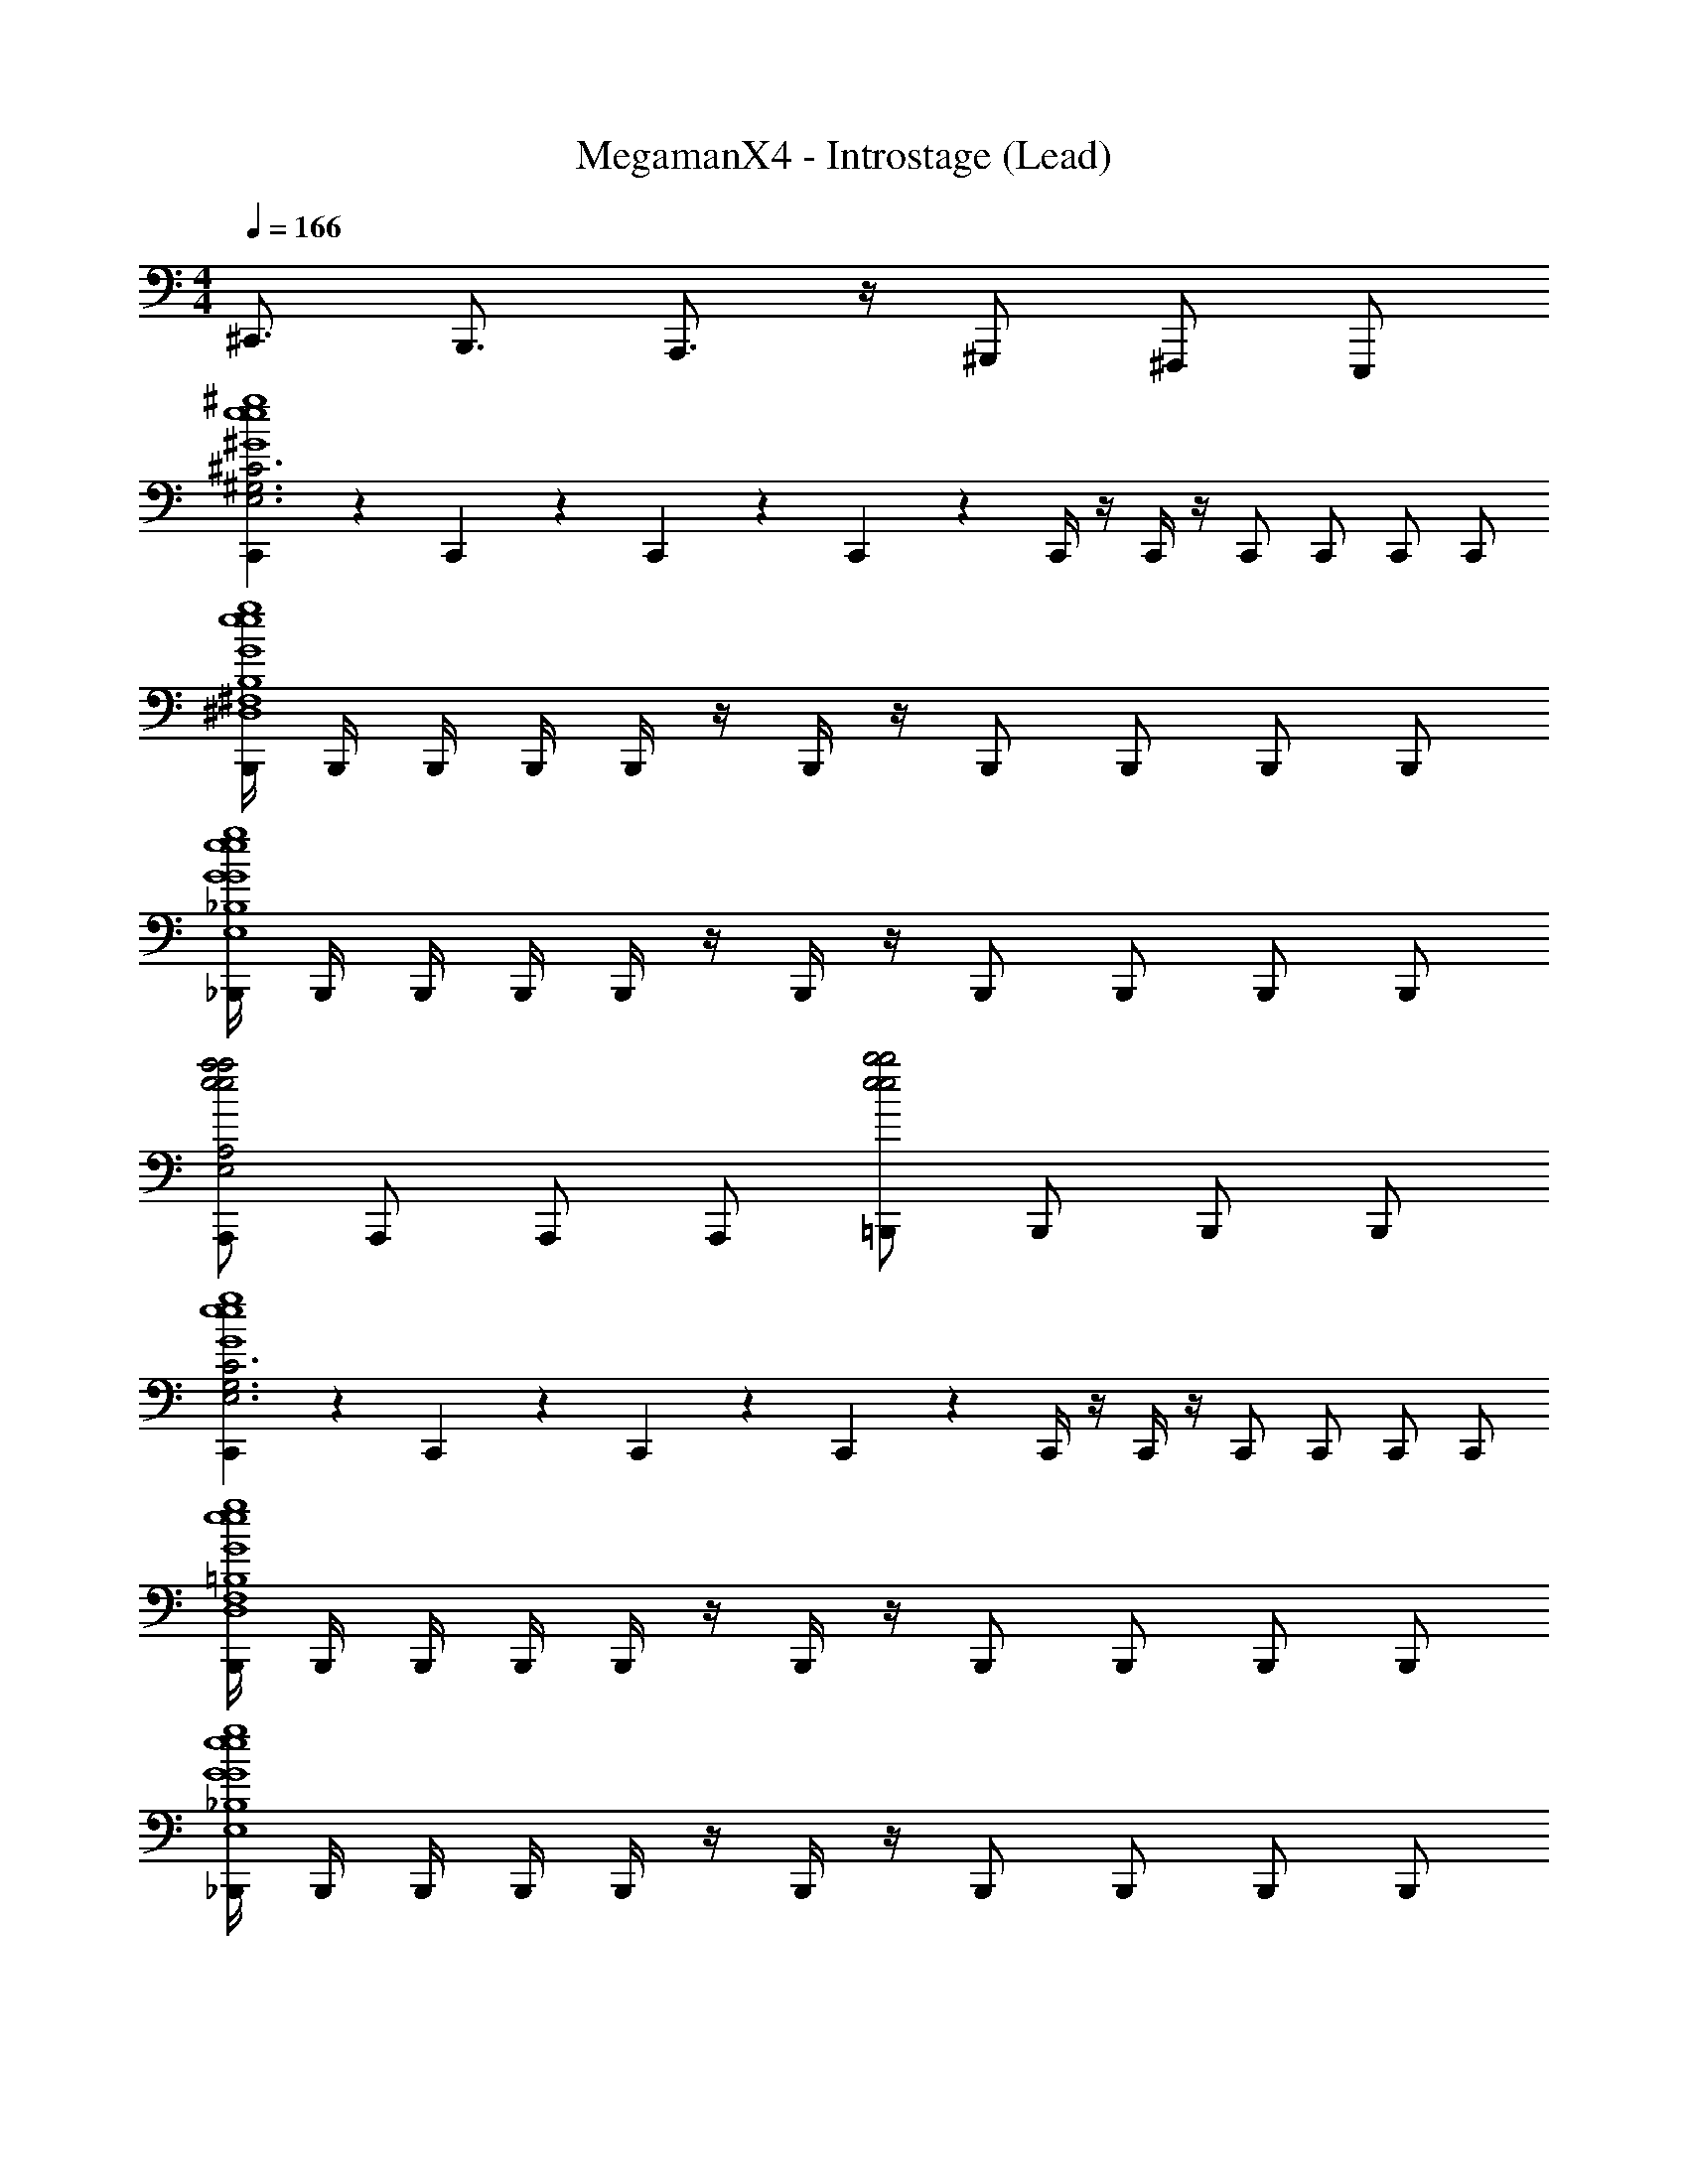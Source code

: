 X: 1
T: MegamanX4 - Introstage (Lead)
Z: ABC Generated by Starbound Composer
L: 1/4
M: 4/4
Q: 1/4=166
K: C
^C,,3/4 B,,,3/4 A,,,3/4 z/4 ^G,,,/ ^F,,,/ E,,,/ 
[C,,/9^C3^G,3E,3^G4^g4e4G4g4e4] z5/36 C,,3/28 z/7 C,,/9 z5/36 C,,3/28 z/7 C,,/4 z/4 C,,/4 z/4 C,,/ C,,/ C,,/ C,,/ 
[B,,,/4B,4^F,4^D,4G4g4e4G4g4e4] B,,,/4 B,,,/4 B,,,/4 B,,,/4 z/4 B,,,/4 z/4 B,,,/ B,,,/ B,,,/ B,,,/ 
[_B,,,/4_B,4E,4G4g4e4G4g4e4] B,,,/4 B,,,/4 B,,,/4 B,,,/4 z/4 B,,,/4 z/4 B,,,/ B,,,/ B,,,/ B,,,/ 
[A,,,/A,2E,2a2e2a2e2] A,,,/ A,,,/ A,,,/ [=B,,,/b2e2b2e2] B,,,/ B,,,/ B,,,/ 
[C,,/9C3G,3E,3G4g4e4G4g4e4] z5/36 C,,3/28 z/7 C,,/9 z5/36 C,,3/28 z/7 C,,/4 z/4 C,,/4 z/4 C,,/ C,,/ C,,/ C,,/ 
[B,,,/4=B,4F,4D,4G4g4e4G4g4e4] B,,,/4 B,,,/4 B,,,/4 B,,,/4 z/4 B,,,/4 z/4 B,,,/ B,,,/ B,,,/ B,,,/ 
[_B,,,/4_B,4E,4G4g4e4G4g4e4] B,,,/4 B,,,/4 B,,,/4 B,,,/4 z/4 B,,,/4 z/4 B,,,/ B,,,/ B,,,/ B,,,/ 
[A,,,/A,2E,2a2e2a2e2] A,,,/ A,,,/ A,,,/ [=B,,,/b2e2b2e2] B,,,/ B,,,/ B,,,/ 
[C,,/9C3G,3E,3G4g4e4G4g4e4] z5/36 C,,3/28 z/7 C,,/9 z5/36 C,,3/28 z9/112 [c/16c'/16] [C,,/4^c^c'] z/4 C,,/4 z/4 [C,,/c/c'/] [C,,/Bb] C,,/ [C,,/c/c'/] 
[B,,,/4=B,4F,4D,4G4g4e4G4g4e4] B,,,/4 B,,,/4 B,,,/4 [B,,,/4cc'] z/4 B,,,/4 z/4 [B,,,/c/c'/] [B,,,/g^g'] B,,,/ [B,,,/c/c'/] 
[_B,,,/4_B,4E,4G4g4e4G4g4e4] B,,,/4 B,,,/4 [z3/16B,,,/4] [=c/16=c'/16] [B,,,/4^c^c'] z/4 B,,,/4 z/4 [B,,,/c/c'/] [B,,,/ee'] B,,,/ [B,,,/c/c'/] 
[A,,,/A,2E,2a2e2c2c'2a2e2] A,,,/ A,,,/ A,,,/ [=B,,,/b2e2B2b2b2e2] B,,,/ B,,,/ B,,,/ 
[C,,/9C3G,3E,3G4g4e4G4g4e4] z5/36 C,,3/28 z/7 C,,/9 z5/36 C,,3/28 z9/112 [c''/16=c'/16] [C,,/4^c''^c'] z/4 C,,/4 z/4 [C,,/c''/c'/] [C,,/b'b] C,,/ [C,,/c''/c'/] 
[B,,,/4=B,4F,4D,4G4g4e4G4g4e4] B,,,/4 B,,,/4 B,,,/4 [B,,,/4c''c'] z/4 B,,,/4 z/4 [B,,,/c''/c'/] [B,,,/^g''g'] B,,,/ [B,,,/c''/c'/] 
[_B,,,/4_B,4E,4G4g4e4G4g4e4] B,,,/4 B,,,/4 [z3/16B,,,/4] [=c''/16=c'/16] [B,,,/4^c''^c'] z/4 B,,,/4 z/4 [B,,,/c''/c'/] [B,,,/e''e'] B,,,/ [B,,,/c''/c'/] 
[A,,,/A,2E,2a2e2c''2c'2a2e2] A,,,/ A,,,/ [z/4A,,,/] [z/4b'4] [=B,,,/b2e2b2b2e2] B,,,/ B,,,/ B,,,/ 
B,,,4 z31/16 
[=g'/16=g/16] [a'3/4a3/4] [^g'3/4^g3/4] [^f'/^f/] [C,,/9c'2c2G4g4e4G4g4e4] z5/36 C,,3/28 z/7 [C,,/9^C,/4E,/4] z5/36 C,,3/28 z/7 C,,/4 [C,/4E,/4] C,,/4 z/4 
[C,/4E,/4C,,/g'3/4g3/4] z/4 [z/4C,,/] [z/4f'3/4f3/4] C,,/ [C,,/e'/e/] [B,,,/4b3B3G4g4e4G4g4e4] B,,,/4 [B,,,/4B,,/4=D,/4] B,,,/4 B,,,/4 [B,,/4D,/4] B,,,/4 z/4 
[B,,/4D,/4B,,,/] z/4 B,,,/ [B,,,/e'e] B,,,/ [_B,,,/4_b2_B2G4g4e4G4g4e4] B,,,/4 [B,,,/4_B,,/4C,/4] B,,,/4 B,,,/4 [B,,/4C,/4] B,,,/4 z/4 
[B,,/4C,/4B,,,/^d'3/^d3/] z/4 B,,,/ B,,,/ [B,,,/e'/e/] [A,,,/a2e2e'2e2a2e2] [A,,/4=C,/4A,,,/] z/4 [z/4A,,,/] [A,,/4C,/4] [z7/16A,,,/] [=g'/16=g/16] 
[=B,,/4D,/4=B,,,/a'3/4a3/4=b2e2b2e2] z/4 [z/4B,,,/] [B,,/4D,/4^g'3/4^g3/4] B,,,/ [B,,/4D,/4B,,,/f'/f/] z/4 [C,,/9c'2c2G4g4e4G4g4e4] z5/36 C,,3/28 z/7 [C,,/9^C,/4E,/4] z5/36 C,,3/28 z/7 C,,/4 [C,/4E,/4] C,,/4 z/4 
[C,/4E,/4C,,/g'3/4g3/4] z/4 [z/4C,,/] [z/4f'3/4f3/4] C,,/ [C,,/e'/e/] [B,,,/4b3=B3G4g4e4G4g4e4] B,,,/4 [B,,,/4B,,/4D,/4] B,,,/4 B,,,/4 [B,,/4D,/4] B,,,/4 z/4 
[B,,/4D,/4B,,,/] z/4 B,,,/ [B,,,/e'e] B,,,/ [_B,,,/4_b2_B2G4g4e4G4g4e4] B,,,/4 [B,,,/4_B,,/4C,/4] B,,,/4 B,,,/4 [B,,/4C,/4] B,,,/4 z/4 
[B,,/4C,/4B,,,/d'3/d3/] z/4 B,,,/ B,,,/ [B,,,/e'/e/] [A,,,/a2e2e'2e2a2e2] [A,,/4=C,/4A,,,/] z/4 [z/4A,,,/] [A,,/4C,/4] A,,,/ 
[=B,,/4D,/4=B,,,/=b2e2d'2d2b2e2] z/4 [z/4B,,,/] [B,,/4D,/4] B,,,/ [B,,/4D,/4B,,,/] z3/16 =c/16 [^C,/6E,/6C,,/c'3^c3G4g4e4G4g4e4] z/3 [E,/6C,/6C,,/] z/3 [C,/6E,/6C,,/] z/3 [E,/6C,/6C,,/] z/3 
[C,/6E,/6C,,/] z/3 [E,/6C,/6C,,/] z/3 [C,/6E,/6C,,/e'/e/] z/3 [E,/6C,/6C,,/f'/f/] z13/48 [=g'/16=g/16] [C,/6E,/6B,,,/^g'3^g3G4g4e4G4g4e4] z/3 [E,/6C,/6B,,,/] z/3 [C,/6E,/6B,,,/] z/3 [E,/6C,/6B,,,/] z/3 
[C,/6E,/6B,,,/] z/3 [E,/6C,/6B,,,/] z/3 [C,/6E,/6B,,,/a'/a/] z/3 [E,/6C,/6B,,,/g'/g/] z13/48 [=f'/16=f/16] [C,/6E,/6_B,,,/^f'3^f3G4g4e4G4g4e4] z/3 [E,/6C,/6B,,,/] z/3 [C,/6E,/6B,,,/] z/3 [E,/6C,/6B,,,/] z/3 
[C,/6E,/6B,,,/] z/3 [E,/6C,/6B,,,/] z/3 [C,/6E,/6B,,,/g'/g/] z/3 [E,/6C,/6B,,,/f'/f/] z13/48 [=d'/16=d/16] [C,/6E,/6A,,,/a2e2e'2e2a2e2] z/3 [E,/6C,/6A,,,/] z/3 [C,/6E,/6A,,,/] z/3 [E,/6C,/6A,,,/] z/3 
[C,/6E,/6=B,,,/b2e2^d'2^d2b2e2] z/3 [E,/6C,/6B,,,/] z/3 [C,/6E,/6B,,,/] z/3 [E,/6C,/6B,,,/] z/3 [C,/6E,/6C,,/G4g4e4G4g4e4] z/3 [E,/6C,/6C,,/] z13/48 [b/16=B/16] [C,/6E,/6C,,/c'2c2] z/3 [E,/6C,/6C,,/] z/3 
[C,/6E,/6C,,/] z/3 [E,/6C,/6C,,/] z/3 [C,/6E,/6C,,/e'/e/] z/3 [E,/6C,/6C,,/f'/f/] z13/48 [=f'/16=f/16] [C,/6E,/6B,,,/g'3g3G4g4e4G4g4e4] z/3 [E,/6C,/6B,,,/] z/3 [C,/6E,/6B,,,/] z/3 [E,/6C,/6B,,,/] z/3 
[C,/6E,/6B,,,/] z/3 [E,/6C,/6B,,,/] z/3 [C,/6E,/6B,,,/a'/a/] z/3 [E,/6C,/6B,,,/g'/g/] z13/48 [b'/16b/16] [C,/6E,/6_B,,,/c''2c'2G4g4e4G4g4e4] z/3 [E,/6C,/6B,,,/] z/3 [C,/6E,/6B,,,/] z/3 [E,/6C,/6B,,,/] z/3 
[C,/6E,/6B,,,/b'2b2] z/3 [E,/6C,/6B,,,/] z/3 [C,/6E,/6B,,,/] z/3 [E,/6C,/6B,,,/] z13/48 [=g'/16=g/16] [C,/6E,/6A,,,/a'aa2e2a2e2] z/3 [E,/6C,/6A,,,/] z/3 [C,/6E,/6A,,,/^g'^g] z/3 [E,/6C,/6A,,,/] z/3 
[C,/6E,/6=B,,,/^f'^fb2e2b2e2] z/3 [E,/6C,/6B,,,/] z/3 [C,/6E,/6B,,,/e'e] z/3 [E,/6C,/6B,,,/] z/3 [C,/6E,/6C,,/G4g4e4G4g4e4] z/3 [E,/6C,/6C,,/] z13/48 [=c/16=c'/16] [C,/6E,/6C,,/^c^c'] z/3 [E,/6C,/6C,,/] z/3 
[C,/6E,/6C,,/c/c'/] z/3 [E,/6C,/6C,,/Bb] z/3 [C,/6E,/6C,,/] z/3 [E,/6C,/6C,,/c/c'/] z/3 [C,/6E,/6B,,,/G4g4e4G4g4e4] z/3 [E,/6C,/6B,,,/] z/3 [C,/6E,/6B,,,/cc'] z/3 [E,/6C,/6B,,,/] z/3 
[C,/6E,/6B,,,/c/c'/] z/3 [E,/6C,/6B,,,/gg'] z/3 [C,/6E,/6B,,,/] z/3 [E,/6C,/6B,,,/c/c'/] z/3 [C,/6E,/6_B,,,/G4g4e4G4g4e4] z/3 [E,/6C,/6B,,,/] z13/48 [=c/16=c'/16] [C,/6E,/6B,,,/^c^c'] z/3 [E,/6C,/6B,,,/] z/3 
[C,/6E,/6B,,,/c/c'/] z/3 [E,/6C,/6B,,,/ee'] z/3 [C,/6E,/6B,,,/] z/3 [E,/6C,/6B,,,/c/c'/] z/3 [C,/6E,/6A,,,/a2e2c2c'2a2e2] z/3 [E,/6C,/6A,,,/] z/3 [C,/6E,/6A,,,/] z/3 [E,/6C,/6A,,,/] z/3 
[C,/6E,/6=B,,,/b2e2B2b2b2e2] z/3 [E,/6C,/6B,,,/] z/3 [C,/6E,/6B,,,/] z/3 [E,/6C,/6B,,,/] z/3 [C,/6E,/6C,,/G4g4e4G4g4e4] z/3 [E,/6C,/6C,,/] z13/48 [=c''/16=c'/16] [C,/6E,/6C,,/^c''^c'] z/3 [E,/6C,/6C,,/] z/3 
[C,/6E,/6C,,/c''/c'/] z/3 [E,/6C,/6C,,/b'b] z/3 [C,/6E,/6C,,/] z/3 [E,/6C,/6C,,/c''/c'/] z/3 [C,/6E,/6B,,,/G4g4e4G4g4e4] z/3 [E,/6C,/6B,,,/] z/3 [C,/6E,/6B,,,/c''c'] z/3 [E,/6C,/6B,,,/] z/3 
[C,/6E,/6B,,,/c''/c'/] z/3 [E,/6C,/6B,,,/g''g'] z/3 [C,/6E,/6B,,,/] z/3 [E,/6C,/6B,,,/c''/c'/] z/3 [C,/6E,/6_B,,,/G4g4e4G4g4e4] z/3 [E,/6C,/6B,,,/] z13/48 [=c''/16=c'/16] [C,/6E,/6B,,,/^c''^c'] z/3 [E,/6C,/6B,,,/] z/3 
[C,/6E,/6B,,,/c''/c'/] z/3 [E,/6C,/6B,,,/e''e'] z/3 [C,/6E,/6B,,,/] z/3 [E,/6C,/6B,,,/c''/c'/] z/3 [C,/6E,/6A,,,/a2e2c''2c'2a2e2] z/3 [E,/6C,/6A,,,/] z/3 [C,/6E,/6A,,,/] z/3 [E,/6C,/6A,,,/] z/12 [z/4b'4] 
[C,/6E,/6=B,,,/b2e2b2b2e2] z/3 [E,/6C,/6B,,,/] z/3 [C,/6E,/6B,,,/] z/3 [E,/6C,/6B,,,/] z/3 [C,/6E,/6B,,,/] z/3 [E,/6C,/6B,,,/] z/3 [C,/6E,/6B,,,/] z/3 [E,/6C,/6B,,,/] z13/48 [=g'/16=g/16] 
[C,/6E,/6B,,,/a'3/4a3/4] z/3 [E,/6C,/6B,,,/] z/12 [z/4^g'3/4^g3/4] [C,/6E,/6B,,,/] z/3 [E,/6C,/6B,,,/f'/f/] z/3 [C,,/9c'2c2G4g4e4G4g4e4] z5/36 C,,3/28 z/7 [C,,/9C,/4E,/4] z5/36 C,,3/28 z/7 C,,/4 [C,/4E,/4] C,,/4 z/4 
[C,/4E,/4C,,/g'3/4g3/4] z/4 [z/4C,,/] [z/4f'3/4f3/4] C,,/ [C,,/e'/e/] [B,,,/4b3B3G4g4e4G4g4e4] B,,,/4 [B,,,/4B,,/4D,/4] B,,,/4 B,,,/4 [B,,/4D,/4] B,,,/4 z/4 
[B,,/4D,/4B,,,/] z/4 B,,,/ [B,,,/e'e] B,,,/ [_B,,,/4_b2_B2G4g4e4G4g4e4] B,,,/4 [B,,,/4_B,,/4C,/4] B,,,/4 B,,,/4 [B,,/4C,/4] B,,,/4 z/4 
[B,,/4C,/4B,,,/d'3/d3/] z/4 B,,,/ B,,,/ [B,,,/e'/e/] [A,,,/a2e2e'2e2a2e2] [A,,/4=C,/4A,,,/] z/4 [z/4A,,,/] [A,,/4C,/4] [z7/16A,,,/] [=g'/16=g/16] 
[=B,,/4D,/4=B,,,/a'3/4a3/4=b2e2b2e2] z/4 [z/4B,,,/] [B,,/4D,/4^g'3/4^g3/4] B,,,/ [B,,/4D,/4B,,,/f'/f/] z/4 [C,,/9c'2c2G4g4e4G4g4e4] z5/36 C,,3/28 z/7 [C,,/9^C,/4E,/4] z5/36 C,,3/28 z/7 C,,/4 [C,/4E,/4] C,,/4 z/4 
[C,/4E,/4C,,/g'3/4g3/4] z/4 [z/4C,,/] [z/4f'3/4f3/4] C,,/ [C,,/e'/e/] [B,,,/4b3=B3G4g4e4G4g4e4] B,,,/4 [B,,,/4B,,/4D,/4] B,,,/4 B,,,/4 [B,,/4D,/4] B,,,/4 z/4 
[B,,/4D,/4B,,,/] z/4 B,,,/ [B,,,/e'e] B,,,/ [_B,,,/4_b2_B2G4g4e4G4g4e4] B,,,/4 [B,,,/4_B,,/4C,/4] B,,,/4 B,,,/4 [B,,/4C,/4] B,,,/4 z/4 
[B,,/4C,/4B,,,/d'3/d3/] z/4 B,,,/ B,,,/ [B,,,/e'/e/] [A,,,/a2e2e'2e2a2e2] [A,,/4=C,/4A,,,/] z/4 [z/4A,,,/] [A,,/4C,/4] A,,,/ 
[=B,,/4D,/4=B,,,/=b2e2d'2d2b2e2] z/4 [z/4B,,,/] [B,,/4D,/4] B,,,/ [B,,/4D,/4B,,,/] z3/16 =c/16 [^C,/6E,/6C,,/c'3^c3G4g4e4G4g4e4] z/3 [E,/6C,/6C,,/] z/3 [C,/6E,/6C,,/] z/3 [E,/6C,/6C,,/] z/3 
[C,/6E,/6C,,/] z/3 [E,/6C,/6C,,/] z/3 [C,/6E,/6C,,/e'/e/] z/3 [E,/6C,/6C,,/f'/f/] z13/48 [=g'/16=g/16] [C,/6E,/6B,,,/^g'3^g3G4g4e4G4g4e4] z/3 [E,/6C,/6B,,,/] z/3 [C,/6E,/6B,,,/] z/3 [E,/6C,/6B,,,/] z/3 
[C,/6E,/6B,,,/] z/3 [E,/6C,/6B,,,/] z/3 [C,/6E,/6B,,,/a'/a/] z/3 [E,/6C,/6B,,,/g'/g/] z13/48 [=f'/16=f/16] [C,/6E,/6_B,,,/^f'3^f3G4g4e4G4g4e4] z/3 [E,/6C,/6B,,,/] z/3 [C,/6E,/6B,,,/] z/3 [E,/6C,/6B,,,/] z/3 
[C,/6E,/6B,,,/] z/3 [E,/6C,/6B,,,/] z/3 [C,/6E,/6B,,,/g'/g/] z/3 [E,/6C,/6B,,,/f'/f/] z13/48 [=d'/16=d/16] [C,/6E,/6A,,,/a2e2e'2e2a2e2] z/3 [E,/6C,/6A,,,/] z/3 [C,/6E,/6A,,,/] z/3 [E,/6C,/6A,,,/] z/3 
[C,/6E,/6=B,,,/b2e2^d'2^d2b2e2] z/3 [E,/6C,/6B,,,/] z/3 [C,/6E,/6B,,,/] z/3 [E,/6C,/6B,,,/] z/3 [C,/6E,/6C,,/G4g4e4G4g4e4] z/3 [E,/6C,/6C,,/] z13/48 [b/16=B/16] [C,/6E,/6C,,/c'2c2] z/3 [E,/6C,/6C,,/] z/3 
[C,/6E,/6C,,/] z/3 [E,/6C,/6C,,/] z/3 [C,/6E,/6C,,/e'/e/] z/3 [E,/6C,/6C,,/f'/f/] z13/48 [=f'/16=f/16] [C,/6E,/6B,,,/g'3g3G4g4e4G4g4e4] z/3 [E,/6C,/6B,,,/] z/3 [C,/6E,/6B,,,/] z/3 [E,/6C,/6B,,,/] z/3 
[C,/6E,/6B,,,/] z/3 [E,/6C,/6B,,,/] z/3 [C,/6E,/6B,,,/a'/a/] z/3 [E,/6C,/6B,,,/g'/g/] z13/48 [b'/16b/16] [C,/6E,/6_B,,,/c''2c'2G4g4e4G4g4e4] z/3 [E,/6C,/6B,,,/] z/3 [C,/6E,/6B,,,/] z/3 [E,/6C,/6B,,,/] z/3 
[C,/6E,/6B,,,/b'2b2] z/3 [E,/6C,/6B,,,/] z/3 [C,/6E,/6B,,,/] z/3 [E,/6C,/6B,,,/] z13/48 [=g'/16=g/16] [C,/6E,/6A,,,/a'aa2e2a2e2] z/3 [E,/6C,/6A,,,/] z/3 [C,/6E,/6A,,,/^g'^g] z/3 [E,/6C,/6A,,,/] z/3 
[C,/6E,/6=B,,,/^f'^fb2e2b2e2] z/3 [E,/6C,/6B,,,/] z/3 [C,/6E,/6B,,,/e'e] z/3 [E,/6C,/6B,,,/] z/3 [C,/6E,/6C,,/G4g4e4G4g4e4] z/3 [E,/6C,/6C,,/] z13/48 [=c/16=c'/16] [C,/6E,/6C,,/^c^c'] z/3 [E,/6C,/6C,,/] z/3 
[C,/6E,/6C,,/c/c'/] z/3 [E,/6C,/6C,,/Bb] z/3 [C,/6E,/6C,,/] z/3 [E,/6C,/6C,,/c/c'/] z/3 [C,/6E,/6B,,,/G4g4e4G4g4e4] z/3 [E,/6C,/6B,,,/] z/3 [C,/6E,/6B,,,/cc'] z/3 [E,/6C,/6B,,,/] z/3 
[C,/6E,/6B,,,/c/c'/] z/3 [E,/6C,/6B,,,/gg'] z/3 [C,/6E,/6B,,,/] z/3 [E,/6C,/6B,,,/c/c'/] z/3 [C,/6E,/6_B,,,/G4g4e4G4g4e4] z/3 [E,/6C,/6B,,,/] z13/48 [=c/16=c'/16] [C,/6E,/6B,,,/^c^c'] z/3 [E,/6C,/6B,,,/] z/3 
[C,/6E,/6B,,,/c/c'/] z/3 [E,/6C,/6B,,,/ee'] z/3 [C,/6E,/6B,,,/] z/3 [E,/6C,/6B,,,/c/c'/] z/3 [C,/6E,/6A,,,/a2e2c2c'2a2e2] z/3 [E,/6C,/6A,,,/] z/3 [C,/6E,/6A,,,/] z/3 [E,/6C,/6A,,,/] z/3 
[C,/6E,/6=B,,,/b2e2B2b2b2e2] z/3 [E,/6C,/6B,,,/] z/3 [C,/6E,/6B,,,/] z/3 [E,/6C,/6B,,,/] z/3 [C,/6E,/6C,,/G4g4e4G4g4e4] z/3 [E,/6C,/6C,,/] z13/48 [=c''/16=c'/16] [C,/6E,/6C,,/^c''^c'] z/3 [E,/6C,/6C,,/] z/3 
[C,/6E,/6C,,/c''/c'/] z/3 [E,/6C,/6C,,/b'b] z/3 [C,/6E,/6C,,/] z/3 [E,/6C,/6C,,/c''/c'/] z/3 [C,/6E,/6B,,,/G4g4e4G4g4e4] z/3 [E,/6C,/6B,,,/] z/3 [C,/6E,/6B,,,/c''c'] z/3 [E,/6C,/6B,,,/] z/3 
[C,/6E,/6B,,,/c''/c'/] z/3 [E,/6C,/6B,,,/g''g'] z/3 [C,/6E,/6B,,,/] z/3 [E,/6C,/6B,,,/c''/c'/] z/3 [C,/6E,/6_B,,,/G4g4e4G4g4e4] z/3 [E,/6C,/6B,,,/] z13/48 [=c''/16=c'/16] [C,/6E,/6B,,,/^c''^c'] z/3 [E,/6C,/6B,,,/] z/3 
[C,/6E,/6B,,,/c''/c'/] z/3 [E,/6C,/6B,,,/e''e'] z/3 [C,/6E,/6B,,,/] z/3 [E,/6C,/6B,,,/c''/c'/] z/3 [C,/6E,/6A,,,/a2e2c''2c'2a2e2] z/3 [E,/6C,/6A,,,/] z/3 [C,/6E,/6A,,,/] z/3 [E,/6C,/6A,,,/] z/12 [z/4b'4] 
[C,/6E,/6=B,,,/b2e2b2b2e2] z/3 [E,/6C,/6B,,,/] z/3 [C,/6E,/6B,,,/] z/3 [E,/6C,/6B,,,/] z/3 [C,/6E,/6C,,/G4g4e4G4g4e4C,4^G,,4] z/3 [E,/6C,/6C,,/] z13/48 [=c/16=c'/16] [C,/6E,/6C,,/^c^c'] z/3 [E,/6C,/6C,,/] z/3 
[C,/6E,/6C,,/c/c'/] z/3 [E,/6C,/6C,,/Bb] z/3 [C,/6E,/6C,,/] z/3 [E,/6C,/6C,,/c/c'/] z/3 [C,/6E,/6B,,,/G4g4e4G4g4e4B,,4^F,,4] z/3 [E,/6C,/6B,,,/] z/3 [C,/6E,/6B,,,/cc'] z/3 [E,/6C,/6B,,,/] z/3 
[C,/6E,/6B,,,/c/c'/] z/3 [E,/6C,/6B,,,/gg'] z/3 [C,/6E,/6B,,,/] z/3 [E,/6C,/6B,,,/c/c'/] z/3 [C,/6E,/6_B,,,/G4g4e4G4g4e4_B,,4=F,,4] z/3 [E,/6C,/6B,,,/] z13/48 [=c/16=c'/16] [C,/6E,/6B,,,/^c^c'] z/3 [E,/6C,/6B,,,/] z/3 
[C,/6E,/6B,,,/c/c'/] z/3 [E,/6C,/6B,,,/ee'] z/3 [C,/6E,/6B,,,/] z/3 [E,/6C,/6B,,,/c/c'/] z/3 [C,/6E,/6A,,,/a2e2c2c'2a2e2A,,2] z/3 [E,/6C,/6A,,,/] z/3 [C,/6E,/6A,,,/] z/3 [E,/6C,/6A,,,/] z/3 
[C,/6E,/6=B,,,/b2e2B2b2b2e2=B,,2] z/3 [E,/6C,/6B,,,/] z/3 [C,/6E,/6B,,,/] z/3 [E,/6C,/6B,,,/] z/3 [C,/6E,/6C,,/G4g4e4G4g4e4C,4G,,4] z/3 [E,/6C,/6C,,/] z13/48 [=c''/16=c'/16] [C,/6E,/6C,,/^c''^c'] z/3 [E,/6C,/6C,,/] z/3 
[C,/6E,/6C,,/c''/c'/] z/3 [E,/6C,/6C,,/b'b] z/3 [C,/6E,/6C,,/] z/3 [E,/6C,/6C,,/c''/c'/] z/3 [C,/6E,/6B,,,/G4g4e4G4g4e4B,,4^F,,4] z/3 [E,/6C,/6B,,,/] z/3 [C,/6E,/6B,,,/c''c'] z/3 [E,/6C,/6B,,,/] z/3 
[C,/6E,/6B,,,/c''/c'/] z/3 [E,/6C,/6B,,,/g''g'] z/3 [C,/6E,/6B,,,/] z/3 [E,/6C,/6B,,,/c''/c'/] z/3 [C,/6E,/6_B,,,/G4g4e4G4g4e4_B,,4=F,,4] z/3 [E,/6C,/6B,,,/] z13/48 [=c''/16=c'/16] [C,/6E,/6B,,,/^c''^c'] z/3 [E,/6C,/6B,,,/] z/3 
[C,/6E,/6B,,,/c''/c'/] z/3 [E,/6C,/6B,,,/e''e'] z/3 [C,/6E,/6B,,,/] z/3 [E,/6C,/6B,,,/c''/c'/] z/3 [C,/6E,/6A,,,/a2e2c''2c'2a2e2A,,2] z/3 [E,/6C,/6A,,,/] z/3 [C,/6E,/6A,,,/] z/3 [E,/6C,/6A,,,/] z/12 [z/4b'4] 
[b2=B,,2=B,,,4b4e4b4e4] 
